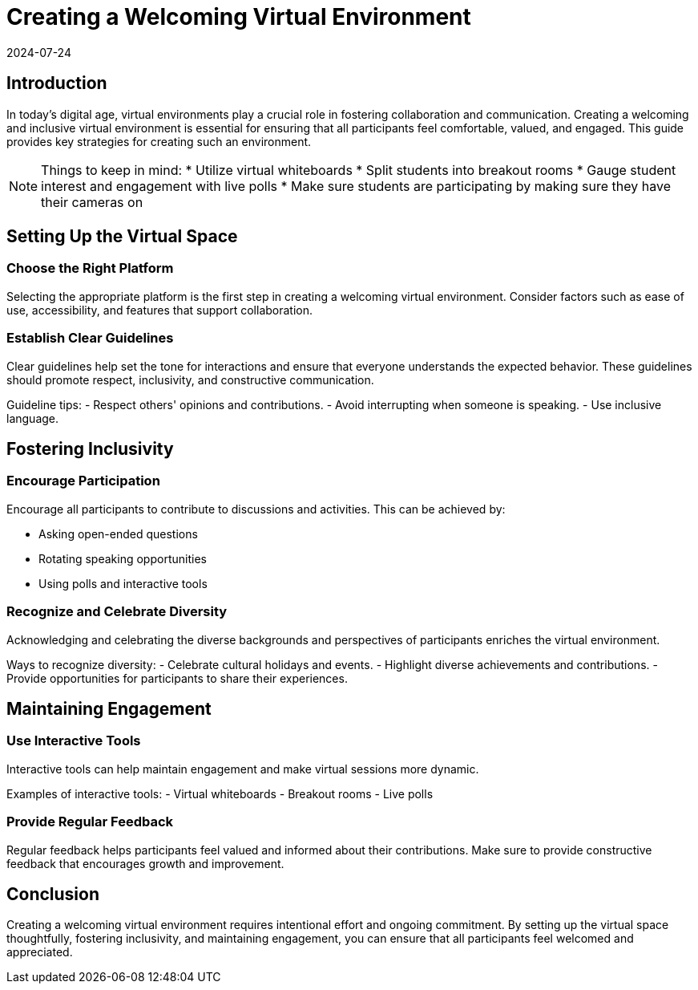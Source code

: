 = Creating a Welcoming Virtual Environment
2024-07-24

== Introduction

In today's digital age, virtual environments play a crucial role in fostering collaboration and communication. Creating a welcoming and inclusive virtual environment is essential for ensuring that all participants feel comfortable, valued, and engaged. This guide provides key strategies for creating such an environment.

NOTE: Things to keep in mind:
* Utilize virtual whiteboards
* Split students into breakout rooms
* Gauge student interest and engagement with live polls
* Make sure students are participating by making sure they have their cameras on


== Setting Up the Virtual Space

=== Choose the Right Platform

Selecting the appropriate platform is the first step in creating a welcoming virtual environment. Consider factors such as ease of use, accessibility, and features that support collaboration.

=== Establish Clear Guidelines

Clear guidelines help set the tone for interactions and ensure that everyone understands the expected behavior. These guidelines should promote respect, inclusivity, and constructive communication.

**** 
Guideline tips:
- Respect others' opinions and contributions.
- Avoid interrupting when someone is speaking.
- Use inclusive language.
****

== Fostering Inclusivity

=== Encourage Participation

Encourage all participants to contribute to discussions and activities. This can be achieved by:

- Asking open-ended questions
- Rotating speaking opportunities
- Using polls and interactive tools

=== Recognize and Celebrate Diversity

Acknowledging and celebrating the diverse backgrounds and perspectives of participants enriches the virtual environment.

****
Ways to recognize diversity:
- Celebrate cultural holidays and events.
- Highlight diverse achievements and contributions.
- Provide opportunities for participants to share their experiences.
****

== Maintaining Engagement

=== Use Interactive Tools

Interactive tools can help maintain engagement and make virtual sessions more dynamic.

****
Examples of interactive tools:
- Virtual whiteboards
- Breakout rooms
- Live polls
****

=== Provide Regular Feedback

Regular feedback helps participants feel valued and informed about their contributions. Make sure to provide constructive feedback that encourages growth and improvement.

== Conclusion

Creating a welcoming virtual environment requires intentional effort and ongoing commitment. By setting up the virtual space thoughtfully, fostering inclusivity, and maintaining engagement, you can ensure that all participants feel welcomed and appreciated.

